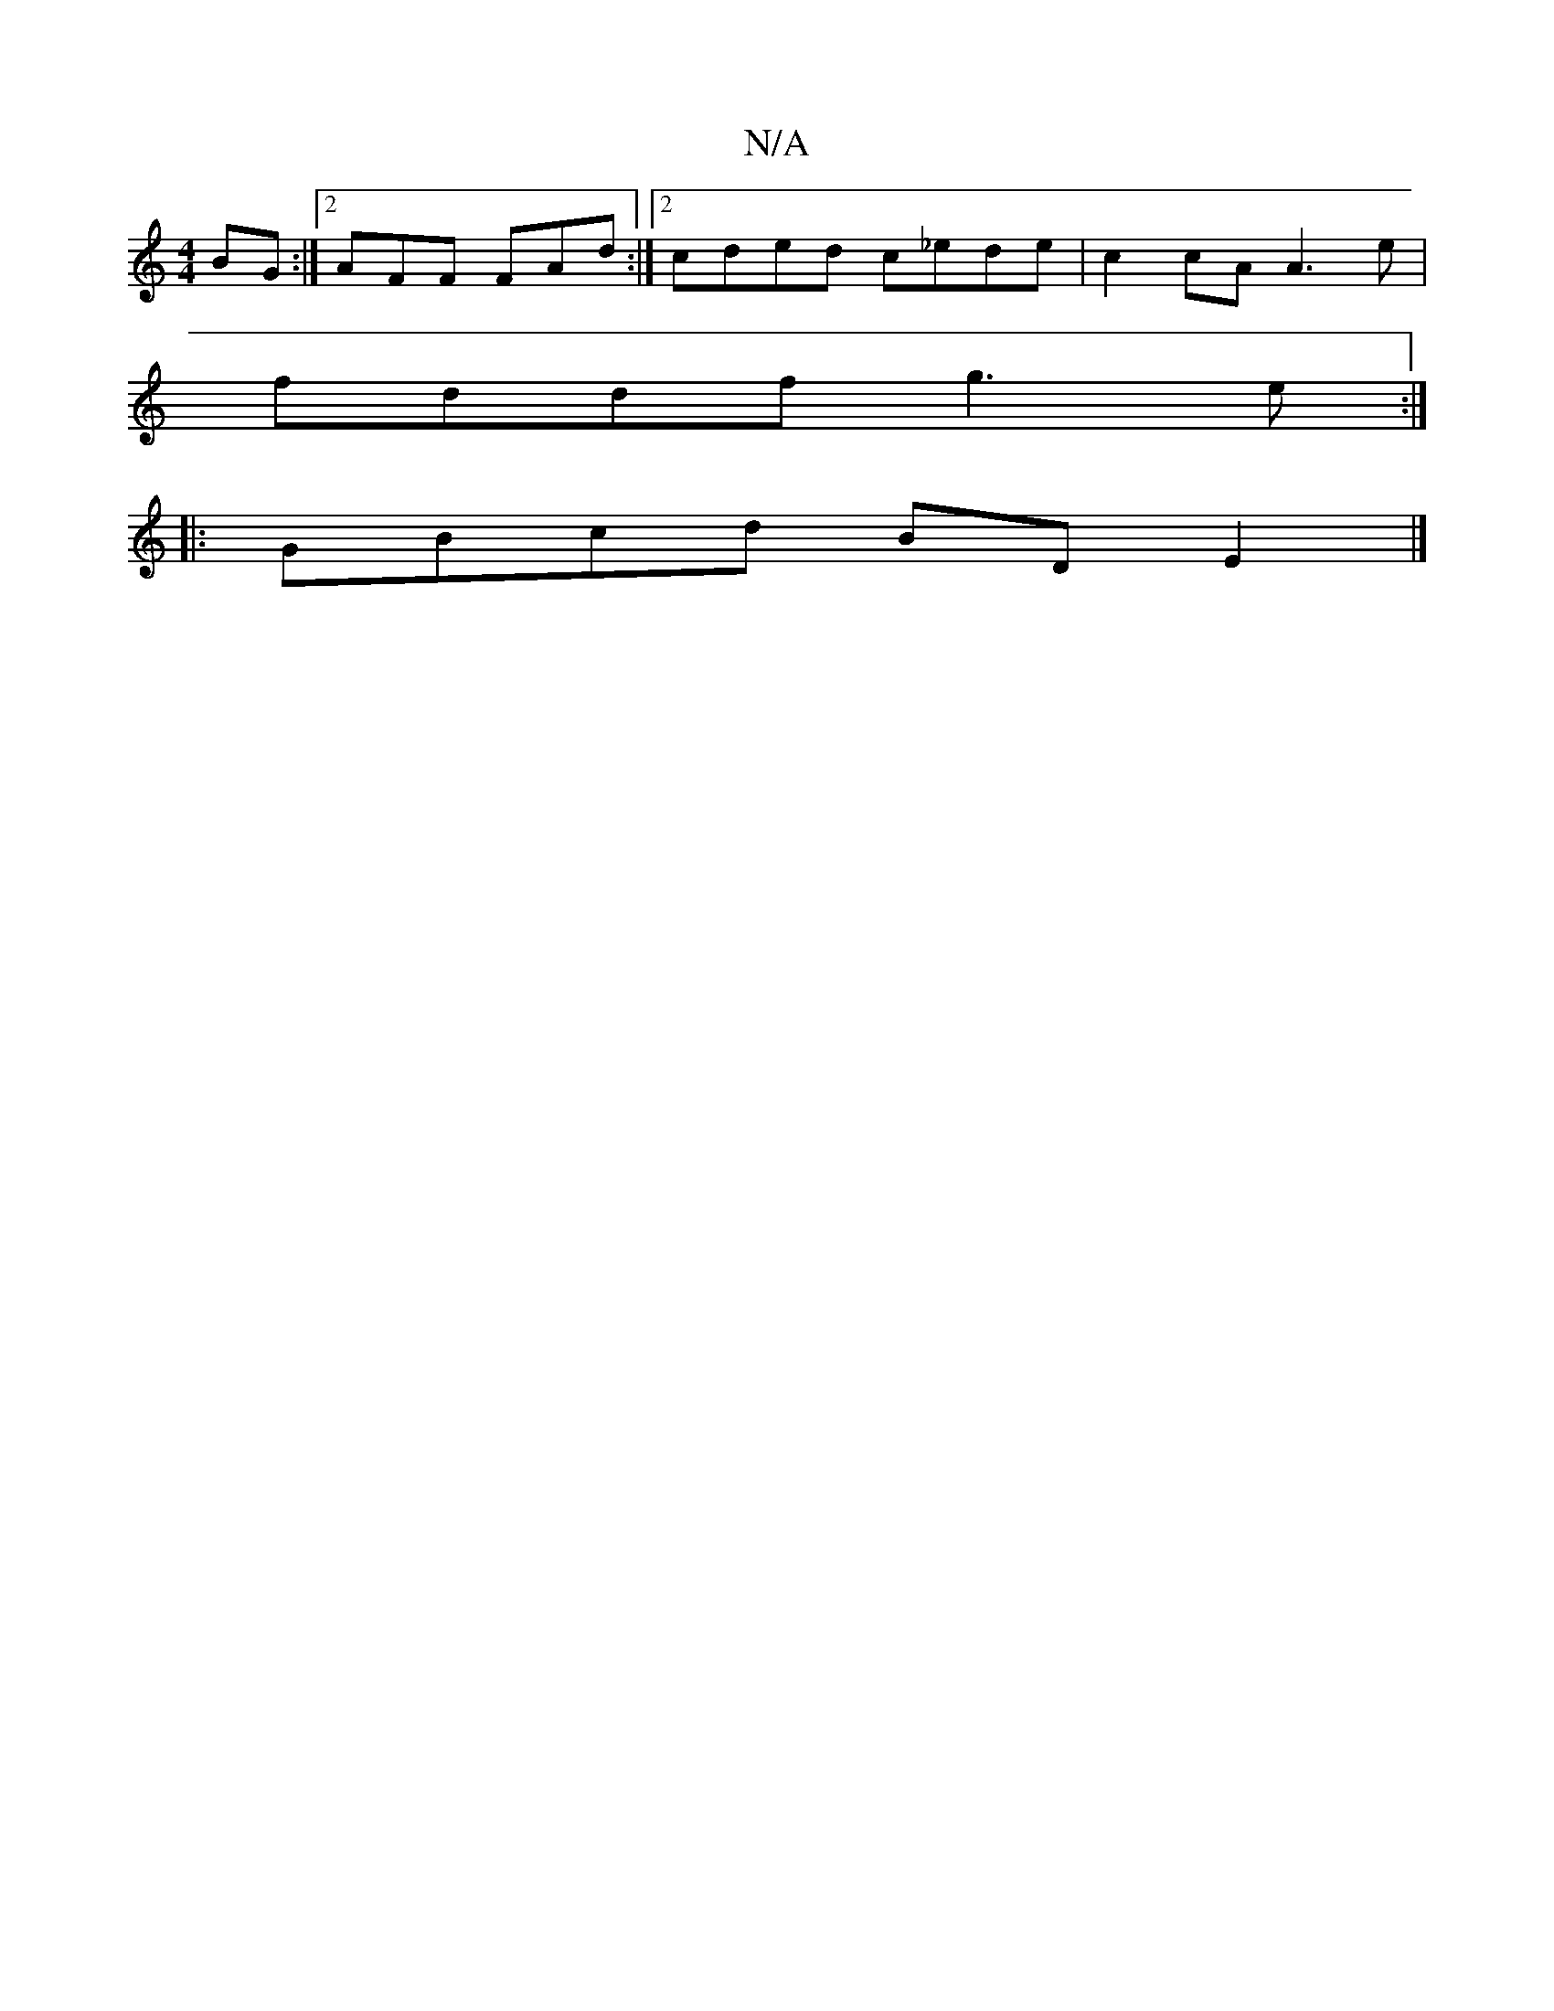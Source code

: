 X:1
T:N/A
M:4/4
R:N/A
K:Cmajor
BG :|2 AFF FAd :|2 cded c_ede|c2cA A3e|
fddf g3e:|
|: GBcd BDE2 |]

ABAF ABcB | ABed cBAG | F2 DF AFA2 | B2 eg ec e3:|
a3f gfed|
f2ed fdAB|(3Ace dB | ~A2 dA (3Bcd d | GAF GFA |
ADF AFD | e2 b bag | Bc